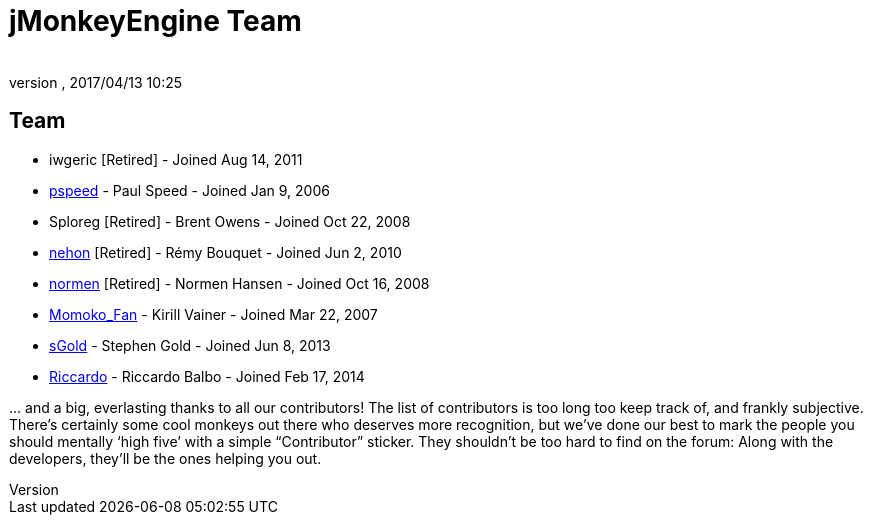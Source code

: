 = jMonkeyEngine Team
:author:
:revnumber:
:revdate: 2017/04/13 10:25
:keywords: contact, jmonkeyengine, team
ifdef::env-github,env-browser[:outfilesuffix: .adoc]


== Team

*  iwgeric [Retired] - Joined Aug 14, 2011
*  link:https://hub.jmonkeyengine.org/u/pspeed/summary[pspeed] - Paul Speed - Joined Jan 9, 2006
*  Sploreg [Retired] - Brent Owens - Joined Oct 22, 2008
*  link:https://hub.jmonkeyengine.org/u/nehon/summary[nehon] [Retired] - Rémy Bouquet - Joined Jun 2, 2010
*  link:https://hub.jmonkeyengine.org/u/normen/summary[normen] [Retired] - Normen Hansen - Joined Oct 16, 2008
*  link:https://hub.jmonkeyengine.org/u/momoko_fan/summary[Momoko_Fan] - Kirill Vainer - Joined Mar 22, 2007
* link:https://hub.jmonkeyengine.org/u/sgold/summary[sGold] - Stephen Gold - Joined Jun 8, 2013
* link:https://hub.jmonkeyengine.org/u/riccardo/summary[Riccardo] - Riccardo Balbo - Joined Feb 17, 2014

+...+ and a big, everlasting thanks to all our contributors! The list of contributors is too long too keep track of, and frankly subjective. There’s certainly some cool monkeys out there who deserves more recognition, but we've done our best to mark the people you should mentally '`high five`' with a simple "`Contributor`" sticker. They shouldn't be too hard to find on the forum: Along with the developers, they’ll be the ones helping you out.
